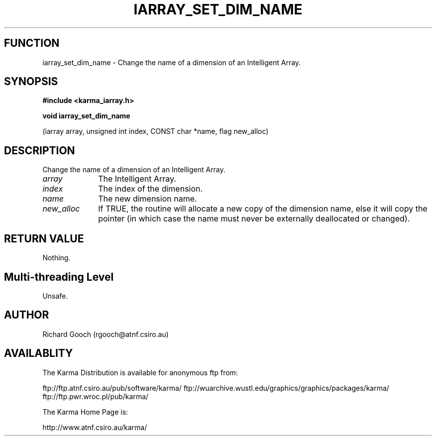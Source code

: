 .TH IARRAY_SET_DIM_NAME 3 "14 Aug 2006" "Karma Distribution"
.SH FUNCTION
iarray_set_dim_name \- Change the name of a dimension of an Intelligent Array.
.SH SYNOPSIS
.B #include <karma_iarray.h>
.sp
.B void iarray_set_dim_name
.sp
(iarray array, unsigned int index, CONST char *name,
flag new_alloc)
.SH DESCRIPTION
Change the name of a dimension of an Intelligent Array.
.IP \fIarray\fP 1i
The Intelligent Array.
.IP \fIindex\fP 1i
The index of the dimension.
.IP \fIname\fP 1i
The new dimension name.
.IP \fInew_alloc\fP 1i
If TRUE, the routine will allocate a new copy of the dimension
name, else it will copy the pointer (in which case the name must never be
externally deallocated or changed).
.SH RETURN VALUE
Nothing.
.SH Multi-threading Level
Unsafe.
.SH AUTHOR
Richard Gooch (rgooch@atnf.csiro.au)
.SH AVAILABLITY
The Karma Distribution is available for anonymous ftp from:

ftp://ftp.atnf.csiro.au/pub/software/karma/
ftp://wuarchive.wustl.edu/graphics/graphics/packages/karma/
ftp://ftp.pwr.wroc.pl/pub/karma/

The Karma Home Page is:

http://www.atnf.csiro.au/karma/
